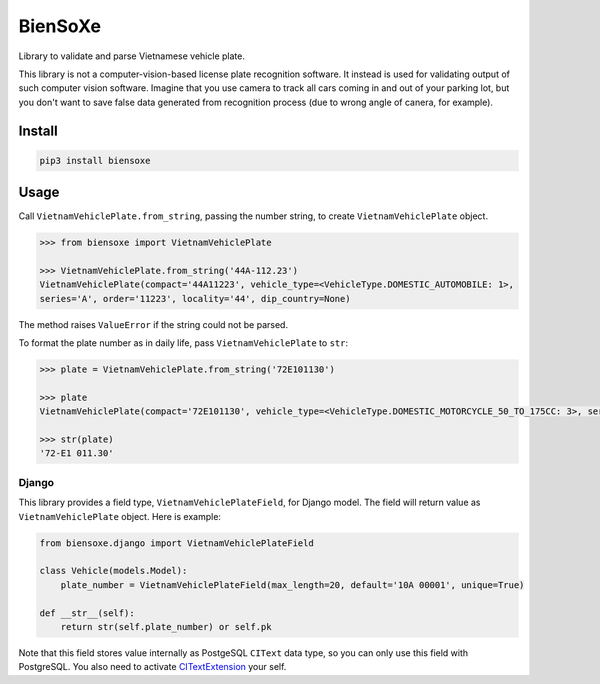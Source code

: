 ========
BienSoXe
========

Library to validate and parse Vietnamese vehicle plate.

This library is not a computer-vision-based license plate recognition software. It instead is used for validating output of such computer vision software. Imagine that you use camera to track all cars coming in and out of your parking lot, but you don't want to save false data generated from recognition process (due to wrong angle of canera, for example).

Install
-------

.. code-block:: sh

    pip3 install biensoxe


Usage
-----

Call ``VietnamVehiclePlate.from_string``, passing the number string, to create ``VietnamVehiclePlate`` object.

.. code-block:: python

    >>> from biensoxe import VietnamVehiclePlate

    >>> VietnamVehiclePlate.from_string('44A-112.23')
    VietnamVehiclePlate(compact='44A11223', vehicle_type=<VehicleType.DOMESTIC_AUTOMOBILE: 1>,
    series='A', order='11223', locality='44', dip_country=None)

The method raises ``ValueError`` if the string could not be parsed.

To format the plate number as in daily life, pass ``VietnamVehiclePlate`` to ``str``:

.. code-block:: python

    >>> plate = VietnamVehiclePlate.from_string('72E101130')

    >>> plate
    VietnamVehiclePlate(compact='72E101130', vehicle_type=<VehicleType.DOMESTIC_MOTORCYCLE_50_TO_175CC: 3>, series='E1', order='01130', locality='72', dip_country=None)

    >>> str(plate)
    '72-E1 011.30'

Django
~~~~~~

This library provides a field type, ``VietnamVehiclePlateField``, for Django model. The field will return value as ``VietnamVehiclePlate`` object. Here is example:

.. code-block:: python

    from biensoxe.django import VietnamVehiclePlateField

    class Vehicle(models.Model):
        plate_number = VietnamVehiclePlateField(max_length=20, default='10A 00001', unique=True)

    def __str__(self):
        return str(self.plate_number) or self.pk

Note that this field stores value internally as PostgeSQL ``CIText`` data type, so you can only use this field with PostgreSQL.
You also need to activate CITextExtension_ your self.


.. _CITextExtension: https://docs.djangoproject.com/en/2.2/ref/contrib/postgres/operations/#citextextension
